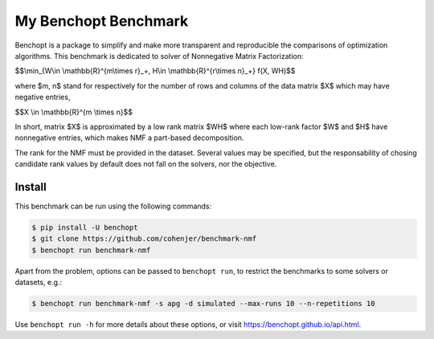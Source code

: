 
My Benchopt Benchmark
=====================
|Build Status| |Python 3.6+|

Benchopt is a package to simplify and make more transparent and
reproducible the comparisons of optimization algorithms.
This benchmark is dedicated to solver of Nonnegative Matrix Factorization:


$$\\min_{W\\in \\mathbb{R}^{m\\times r}_+, H\\in \\mathbb{R}^{r\\times n}_+} f(X, WH)$$


where $m, n$ stand for respectively for the number of rows and columns of the data matrix $X$ which may have negative entries, 

$$X \\in \\mathbb{R}^{m \\times n}$$

In short, matrix $X$ is approximated by a low rank matrix $WH$ where each low-rank factor $W$ and $H$ have nonnegative entries, which makes NMF a part-based decomposition.

The rank for the NMF must be provided in the dataset. Several values may be specified, but the responsability of chosing candidate rank values by default does not fall on the solvers, nor the objective.

Install
--------

This benchmark can be run using the following commands:

.. code-block::

   $ pip install -U benchopt
   $ git clone https://github.com/cohenjer/benchmark-nmf
   $ benchopt run benchmark-nmf

Apart from the problem, options can be passed to ``benchopt run``, to restrict the benchmarks to some solvers or datasets, e.g.:

.. code-block::

	$ benchopt run benchmark-nmf -s apg -d simulated --max-runs 10 --n-repetitions 10


Use ``benchopt run -h`` for more details about these options, or visit https://benchopt.github.io/api.html.

.. |Build Status| image:: https://github.com/cohenjer/benchmark-nmf/workflows/Tests/badge.svg
   :target: https://github.com/cohenjer/benchmark-nmf/actions
.. |Python 3.6+| image:: https://img.shields.io/badge/python-3.6%2B-blue
   :target: https://www.python.org/downloads/release/python-360/
